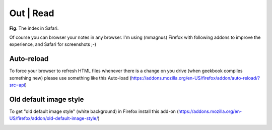 Out | Read
==============================================================

.. image:: ../imgs/view.png
**Fig**. The index in Safari.

Of course you can browser your notes in any browser. I'm using (mmagnus) Firefox with following addons to improve the experience, and Safari for screenshots ;-) 

Auto-reload
--------------------------------------------------------------

To force your browser to refresh HTML files whenever there is a change on you drive (when geekbook compiles something new) please use something like this Auto-load (https://addons.mozilla.org/en-US/firefox/addon/auto-reload/?src=api)

Old default image style
--------------------------------------------------------------

To get "old default image style" (white background) in Firefox install this add-on (https://addons.mozilla.org/en-US/firefox/addon/old-default-image-style/)

.. image:: ../imgs/firefox_img_old.png



